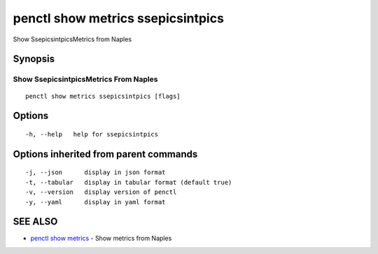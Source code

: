 .. _penctl_show_metrics_ssepicsintpics:

penctl show metrics ssepicsintpics
----------------------------------

Show SsepicsintpicsMetrics from Naples

Synopsis
~~~~~~~~



---------------------------------
 Show SsepicsintpicsMetrics From Naples 
---------------------------------


::

  penctl show metrics ssepicsintpics [flags]

Options
~~~~~~~

::

  -h, --help   help for ssepicsintpics

Options inherited from parent commands
~~~~~~~~~~~~~~~~~~~~~~~~~~~~~~~~~~~~~~

::

  -j, --json      display in json format
  -t, --tabular   display in tabular format (default true)
  -v, --version   display version of penctl
  -y, --yaml      display in yaml format

SEE ALSO
~~~~~~~~

* `penctl show metrics <penctl_show_metrics.rst>`_ 	 - Show metrics from Naples

